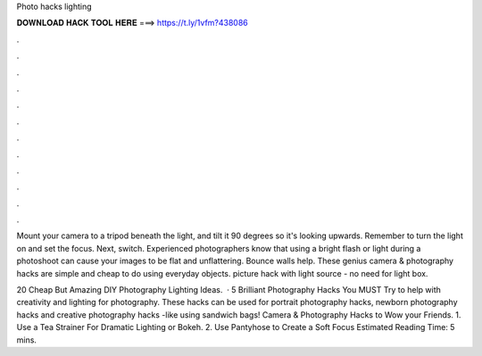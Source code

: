 Photo hacks lighting



𝐃𝐎𝐖𝐍𝐋𝐎𝐀𝐃 𝐇𝐀𝐂𝐊 𝐓𝐎𝐎𝐋 𝐇𝐄𝐑𝐄 ===> https://t.ly/1vfm?438086



.



.



.



.



.



.



.



.



.



.



.



.

Mount your camera to a tripod beneath the light, and tilt it 90 degrees so it's looking upwards. Remember to turn the light on and set the focus. Next, switch. Experienced photographers know that using a bright flash or light during a photoshoot can cause your images to be flat and unflattering. Bounce walls help. These genius camera & photography hacks are simple and cheap to do using everyday objects. picture hack with light source - no need for light box.

20 Cheap But Amazing DIY Photography Lighting Ideas.  · 5 Brilliant Photography Hacks You MUST Try to help with creativity and lighting for photography. These hacks can be used for portrait photography hacks, newborn photography hacks and creative photography hacks -like using sandwich bags! Camera & Photography Hacks to Wow your Friends. 1. Use a Tea Strainer For Dramatic Lighting or Bokeh. 2. Use Pantyhose to Create a Soft Focus Estimated Reading Time: 5 mins.
